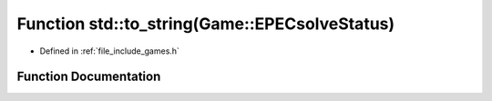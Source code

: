 .. _exhale_function_namespacestd_1a4fb614cec5fdc4c40a68719aa4f0698d:

Function std::to_string(Game::EPECsolveStatus)
==============================================

- Defined in :ref:`file_include_games.h`


Function Documentation
----------------------


.. doxygenfunction:: std::to_string(Game::EPECsolveStatus)
